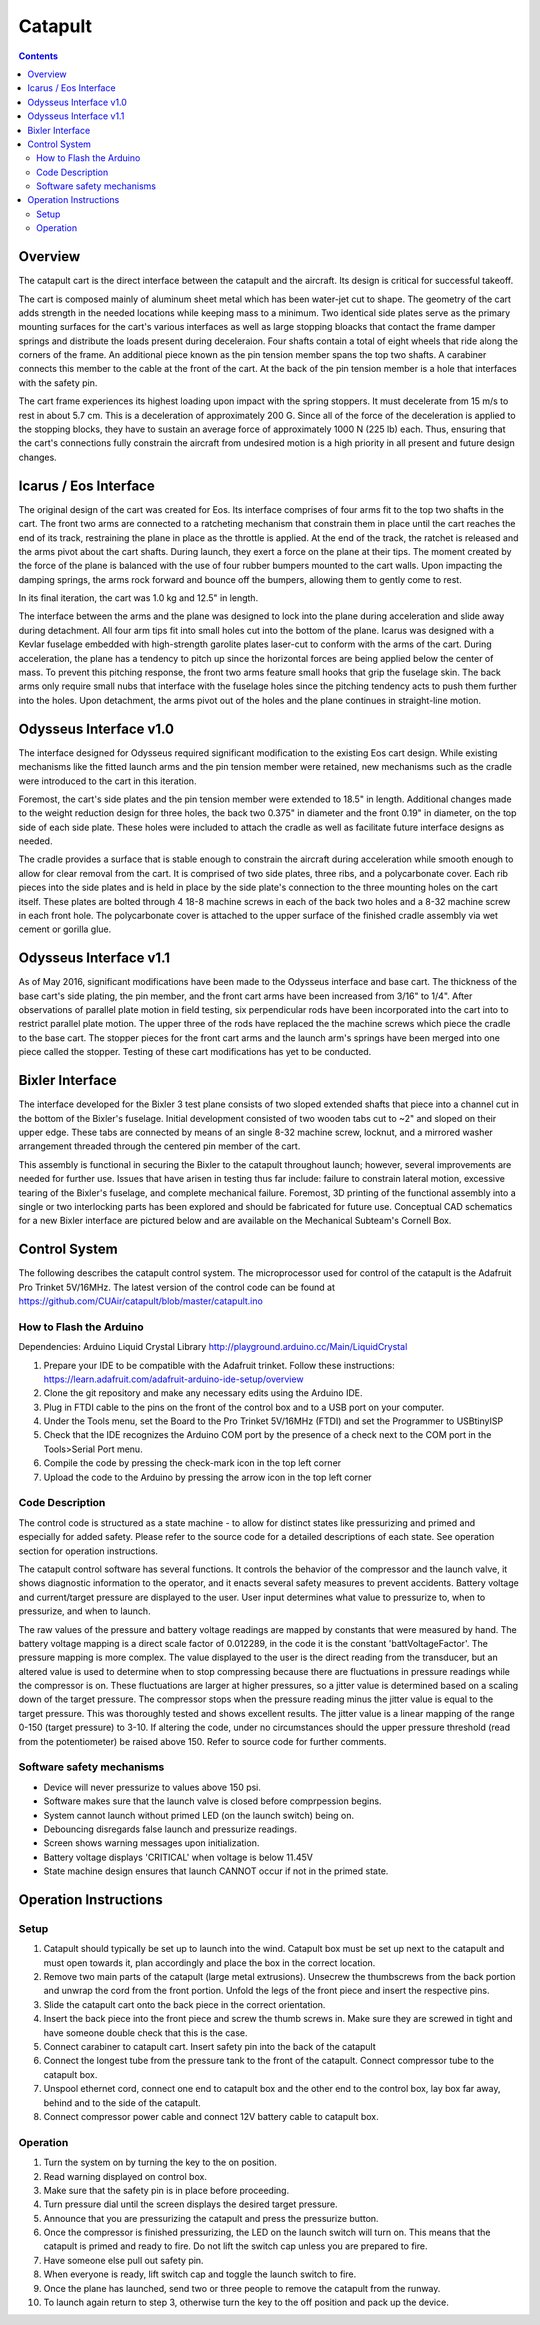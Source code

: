 Catapult
=========

.. contents::

Overview
---------

The catapult cart is the direct interface between the catapult and the aircraft. Its design is critical for successful takeoff.

The cart is composed mainly of aluminum sheet metal which has been water-jet cut to shape. The geometry of the cart adds strength in the needed locations while keeping mass to a minimum. Two identical side plates serve as the primary mounting surfaces for the cart's various interfaces as well as large stopping bloacks that contact the frame damper springs and distribute the loads present during deceleraion. Four shafts contain a total of eight wheels that ride along the corners of the frame. An additional piece known as the pin tension member spans the top two shafts. A carabiner connects this member to the cable at the front of the cart. At the back of the pin tension member is a hole that interfaces with the safety pin.

The cart frame experiences its highest loading upon impact with the spring stoppers. It must decelerate from 15 m/s to rest in about 5.7 cm. This is a deceleration of approximately 200 G. Since all of the force of the deceleration is applied to the stopping blocks, they have to sustain an average force of approximately 1000 N (225 lb) each. Thus, ensuring that the cart's connections fully constrain the aircraft from undesired motion is a high priority in all present and future design changes.


Icarus / Eos Interface
-----------------------

.. image:: images/eos_cart.png
	:align: center

The original design of the cart was created for Eos. Its interface comprises of four arms fit to the top two shafts in the cart. The front two arms are connected to a ratcheting mechanism that constrain them in place until the cart reaches the end of its track, restraining the plane in place as the throttle is applied. At the end of the track, the ratchet is released and the arms pivot about the cart shafts. During launch, they exert a force on the plane at their tips. The moment created by the force of the plane is balanced with the use of four rubber bumpers mounted to the cart walls. Upon impacting the damping springs, the arms rock forward and bounce off the bumpers, allowing them to gently come to rest.

In its final iteration, the cart was 1.0 kg and 12.5" in length.

The interface between the arms and the plane was designed to lock into the plane during acceleration and slide away during detachment. All four arm tips fit into small holes cut into the bottom of the plane. Icarus was designed with a Kevlar fuselage embedded with high-strength garolite plates laser-cut to conform with the arms of the cart. During acceleration, the plane has a tendency to pitch up since the horizontal forces are being applied below the center of mass. To prevent this pitching response, the front two arms feature small hooks that grip the fuselage skin. The back arms only require small nubs that interface with the fuselage holes since the pitching tendency acts to push them further into the holes. Upon detachment, the arms pivot out of the holes and the plane continues in straight-line motion.


Odysseus Interface v1.0
-------------------

.. image:: images/odysseus_cart.png
	:align: center

The interface designed for Odysseus required significant modification to the existing Eos cart design. While existing mechanisms like the fitted launch arms and the pin tension member were retained, new mechanisms such as the cradle were introduced to the cart in this iteration.

Foremost, the cart's side plates and the pin tension member were extended to 18.5" in length. Additional changes made to the weight reduction design for three holes, the back two 0.375" in diameter and the front 0.19" in diameter, on the top side of each side plate. These holes were included to attach the cradle as well as facilitate future interface designs as needed.

The cradle provides a surface that is stable enough to constrain the aircraft during acceleration while smooth enough to allow for clear removal from the cart. It is comprised of two side plates, three ribs, and a polycarbonate cover. Each rib pieces into the side plates and is held in place by the side plate's connection to the three mounting holes on the cart itself. These plates are bolted through 4 18-8 machine screws in each of the back two holes and a 8-32 machine screw in each front hole. The polycarbonate cover is attached to the upper surface of the finished cradle assembly via wet cement or gorilla glue.

Odysseus Interface v1.1
---------------------

.. image:: images/odysseus_cart_2.PNG
	:align: center

As of May 2016, significant modifications have been made to the Odysseus interface and base cart. The thickness of the base cart's side plating, the pin member, and the front cart arms have been increased from 3/16" to 1/4". After observations of parallel plate motion in field testing, six perpendicular rods have been incorporated into the cart into to restrict parallel plate motion. The upper three of the rods have replaced the the machine screws which piece the cradle to the base cart. The stopper pieces for the front cart arms and the launch arm's springs have been merged into one piece called the stopper. Testing of these cart modifications has yet to be conducted.


Bixler Interface
-----------------
.. image:: images/bixler-rough.JPG
	:align: center

The interface developed for the Bixler 3 test plane consists of two sloped extended shafts that piece into a channel cut in the bottom of the Bixler's fuselage. Initial development consisted of two wooden tabs cut to ~2" and sloped on their upper edge. These tabs are connected by means of an single 8-32 machine screw, locknut, and a mirrored washer arrangement threaded through the centered pin member of the cart. 

This assembly is functional in securing the Bixler to the catapult throughout launch; however, several improvements are needed for further use. Issues that have arisen in testing thus far include: failure to constrain lateral motion, excessive tearing of the Bixler's fuselage, and complete mechanical failure. Foremost, 3D printing of the functional assembly into a single or two interlocking parts has been explored and should be fabricated for future use. Conceptual CAD schematics for a new Bixler interface are pictured below and are available on the Mechanical Subteam's Cornell Box.

.. image:: images/primary_bixler_interface.png
	:align: center


Control System
--------------

The following describes the catapult control system. The microprocessor used for control of the catapult is the Adafruit Pro Trinket 5V/16MHz. The latest version of the control code can be found at https://github.com/CUAir/catapult/blob/master/catapult.ino

How to Flash the Arduino
^^^^^^^^^^^^^^^^^^^^^^^^
Dependencies:
Arduino Liquid Crystal Library
http://playground.arduino.cc/Main/LiquidCrystal

1. Prepare your IDE to be compatible with the Adafruit trinket. Follow these instructions: https://learn.adafruit.com/adafruit-arduino-ide-setup/overview
2. Clone the git repository and make any necessary edits using the Arduino IDE.
3. Plug in FTDI cable to the pins on the front of the control box and to a USB port on your computer.
4. Under the Tools menu, set the Board to the Pro Trinket 5V/16MHz (FTDI) and set the Programmer to USBtinyISP
5. Check that the IDE recognizes the Arduino COM port by the presence of a check next to the COM port in the Tools>Serial Port menu.
6. Compile the code by pressing the check-mark icon in the top left corner
7. Upload the code to the Arduino by pressing the arrow icon in the top left corner


Code Description
^^^^^^^^^^^^^^^^
The control code is structured as a state machine - to allow for distinct states like pressurizing and primed and especially for added safety. Please refer to the source code for a detailed descriptions of each state. See operation section for operation instructions.

The catapult control software has several functions. It controls the behavior of the compressor and the launch valve, it shows diagnostic information to the operator, and it enacts several safety measures to prevent accidents. Battery voltage and current/target pressure are displayed to the user. User input determines what value to pressurize to, when to pressurize, and when to launch.

The raw values of the pressure and battery voltage readings are mapped by constants that were measured by hand. The battery voltage mapping is a direct scale factor of 0.012289, in the code it is the constant 'battVoltageFactor'. The pressure mapping is more complex. The value displayed to the user is the direct reading from the transducer, but an altered value is used to determine when to stop compressing because there are fluctuations in pressure readings while the compressor is on. These fluctuations are larger at higher pressures, so a jitter value is determined based on a scaling down of the target pressure. The compressor stops when the pressure reading minus the jitter value is equal to the target pressure. This was thoroughly tested and shows excellent results. The jitter value is a linear mapping of the range 0-150 (target pressure) to 3-10. If altering the code, under no circumstances should the upper pressure threshold (read from the potentiometer) be raised above 150. Refer to source code for further comments.


Software safety mechanisms
^^^^^^^^^^^^^^^^^^^^^^^^^^
- Device will never pressurize to values above 150 psi. 
- Software makes sure that the launch valve is closed before comprpession begins. 
- System cannot launch without primed LED (on the launch switch) being on.
- Debouncing disregards false launch and pressurize readings.
- Screen shows warning messages upon initialization.
- Battery voltage displays 'CRITICAL' when voltage is below 11.45V
- State machine design ensures that launch CANNOT occur if not in the primed state.



Operation Instructions
----------------------

Setup
^^^^^
1. Catapult should typically be set up to launch into the wind. Catapult box must be set up next to the catapult and must open towards it, plan accordingly and place the box in the correct location.
2. Remove two main parts of the catapult (large metal extrusions). Unsecrew the thumbscrews from the back portion and unwrap the cord from the front portion. Unfold the legs of the front piece and insert the respective pins. 
3. Slide the catapult cart onto the back piece in the correct orientation. 
4. Insert the back piece into the front piece and screw the thumb screws in. Make sure they are screwed in tight and have someone double check that this is the case.
5. Connect carabiner to catapult cart. Insert safety pin into the back of the catapult
6. Connect the longest tube from the pressure tank to the front of the catapult. Connect compressor tube to the catapult box.
7. Unspool ethernet cord, connect one end to catapult box and the other end to the control box, lay box far away, behind and to the side of the catapult.
8. Connect compressor power cable and connect 12V battery cable to catapult box. 


Operation
^^^^^^^^^
1. Turn the system on by turning the key to the on position.
2. Read warning displayed on control box.
3. Make sure that the safety pin is in place before proceeding.
4. Turn pressure dial until the screen displays the desired target pressure.
5. Announce that you are pressurizing the catapult and press the pressurize button. 
6. Once the compressor is finished pressurizing, the LED on the launch switch will turn on. This means that the catapult is primed and ready to fire. Do not lift the switch cap unless you are prepared to fire.
7. Have someone else pull out safety pin.
8. When everyone is ready, lift switch cap and toggle the launch switch to fire. 
9. Once the plane has launched, send two or three people to remove the catapult from the runway. 
10. To launch again return to step 3, otherwise turn the key to the off position and pack up the device.
